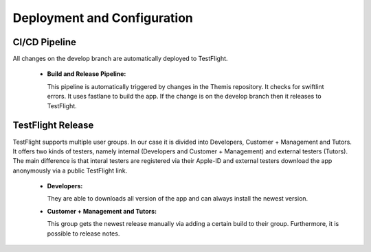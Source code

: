 Deployment and Configuration
===========================================

.. Describe the steps an system administrator needs to take to install your system on the infrastructure described in the section above. If necessary explain any parameters like domains, IP addresses, ports, etc. within your system that need to be configured. This does not include details about the configuration of your infrastructure, which should already be described in the previous section.

~~~~~~~~~~~~~~~
CI/CD Pipeline
~~~~~~~~~~~~~~~

All changes on the develop branch are automatically deployed to TestFlight.

  * **Build and Release Pipeline:**
    
    This pipeline is automatically triggered by changes in the Themis repository. It checks for swiftlint errors. It uses 
    fastlane to build the app. If the change is on the develop branch then it releases to TestFlight.

~~~~~~~~~~~~~~~~~~~
TestFlight Release
~~~~~~~~~~~~~~~~~~~

TestFlight supports multiple user groups. In our case it is divided into Developers, Customer + Management and Tutors.
It offers two kinds of testers, namely internal (Developers and Customer + Management) and external testers (Tutors). The 
main difference is that interal testers are registered via their Apple-ID and external testers download the app anonymously 
via a public TestFlight link.

  * **Developers:**

    They are able to downloads all version of the app and can always install the newest version.

  * **Customer + Management and Tutors:**

    This group gets the newest release manually via adding a certain build to their group. Furthermore, it is possible to 
    release notes.
